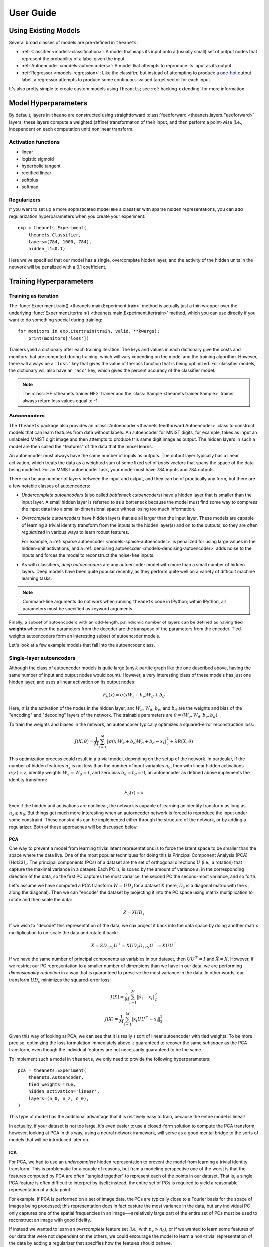 ==========
User Guide
==========

.. _guide-existing:

Using Existing Models
=====================

Several broad classes of models are pre-defined in ``theanets``:

- :ref:`Classifier <models-classification>`: A model that maps its input onto a
  (usually small) set of output nodes that represent the probability of a label
  given the input.
- :ref:`Autoencoder <models-autoencoders>`: A model that attempts to reproduce
  its input as its output.
- :ref:`Regressor <models-regression>`: Like the classifier, but instead of
  attempting to produce a `one-hot`_ output label, a regressor attempts to
  produce some continuous-valued target vector for each input.

.. _one-hot: http://en.wikipedia.org/wiki/One-hot

It's also pretty simple to create custom models using ``theanets``; see
:ref:`hacking-extending` for more information.

.. _guide-model-hyperparameters:

Model Hyperparameters
=====================

By default, layers in ``theano`` are constructed using straightforward
:class:`feedforward <theanets.layers.Feedforward>` layers; these layers compute
a weighted (affine) transformation of their input, and then perform a point-wise
(i.e., independent on each computation unit) nonlinear transform.

Activation functions
--------------------

- linear
- logistic sigmoid
- hyperbolic tangent
- rectified linear
- softplus
- softmax

Regularizers
------------

If you want to set up a more sophisticated model like a classifier with sparse
hidden representations, you can add regularization hyperparameters when you
create your experiment::

  exp = theanets.Experiment(
      theanets.Classifier,
      layers=(784, 1000, 784),
      hidden_l1=0.1)

Here we've specified that our model has a single, overcomplete hidden layer, and
the activity of the hidden units in the network will be penalized with a 0.1
coefficient.

.. _guide-training-hyperparameters:

Training Hyperparameters
========================

Training as iteration
---------------------

The :func:`Experiment.train() <theanets.main.Experiment.train>` method is
actually just a thin wrapper over the underlying :func:`Experiment.itertrain()
<theanets.main.Experiment.itertrain>` method, which you can use directly if you
want to do something special during training::

  for monitors in exp.itertrain(train, valid, **kwargs):
      print(monitors['loss'])

Trainers yield a dictionary after each training iteration. The keys and values
in each dictionary give the costs and monitors that are computed during
training, which will vary depending on the model and the training algorithm.
However, there will always be a ``'loss'`` key that gives the value of the loss
function that is being optimized. For classifier models, the dictionary will
also have an ``'acc'`` key, which gives the percent accuracy of the classifier
model.

.. note::
   The :class:`HF <theanets.trainer.HF>` trainer and the :class:`Sample
   <theanets.trainer.Sample>` trainer always return loss values equal to -1.

.. _guide-autoencoders:

Autoencoders
------------

The ``theanets`` package also provides an :class:`Autoencoder
<theanets.feedforward.Autoencoder>` class to construct models that can learn
features from data without labels. An autoencoder for MNIST digits, for example,
takes as input an unlabeled MNIST digit image and then attempts to produce this
same digit image as output. The hidden layers in such a model are then called
the "features" of the data that the model learns.

An autoencoder must always have the same number of inputs as outputs. The output
layer typically has a linear activation, which treats the data as a weighted sum
of some fixed set of *basis vectors* that spans the space of the data being
modeled. For an MNIST autoencoder task, your model must have 784 inputs and 784
outputs.

There can be any number of layers between the input and output, and they can be
of practically any form, but there are a few notable classes of autoencoders:

- *Undercomplete autoencoders* (also called *bottleneck autoencoders*) have a
  hidden layer that is smaller than the input layer. A small hidden layer is
  referred to as a bottleneck because the model must find some way to compress
  the input data into a smaller-dimensional space without losing too much
  information.

- *Overcomplete autoencoders* have hidden layers that are all larger than the
  input layer. These models are capable of learning a trivial identity transform
  from the inputs to the hidden layer(s) and on to the outputs, so they are
  often *regularized* in various ways to learn robust features.

  For example, a :ref:`sparse autoencoder <models-sparse-autoencoder>` is
  penalized for using large values in the hidden-unit activations, and a
  :ref:`denoising autoencoder <models-denoising-autoencoder>` adds noise to the
  inputs and forces the model to reconstruct the noise-free inputs.

- As with classifiers, *deep autoencoders* are any autoencoder model with more
  than a small number of hidden layers. Deep models have been quite popular
  recently, as they perform quite well on a variety of difficult machine
  learning tasks.

.. note::
   Command-line arguments do not work when running ``theanets`` code in
   IPython; within IPython, all parameters must be specified as keyword
   arguments.

Finally, a subset of autoencoders with an odd-length, palindromic number of
layers can be defined as having **tied weights** whenever the parameters
from the decoder are the transpose of the parameters from the encoder.
Tied-weights autoencoders form an interesting subset of autoencoder models.

Let's look at a few example models that fall into the autoencoder class.

Single-layer autoencoders
-------------------------

Although the class of autoencoder models is quite large (any :math:`k`
partite graph like the one described above, having the same number of input
and output nodes would count). However, a very interesting class of these
models has just one hidden layer, and uses a linear activation on its output
nodes:

.. math::
   F_\theta(x) = \sigma(x W_e + b_e) W_d + b_d

Here, :math:`\sigma` is the activation of the nodes in the hidden layer, and
:math:`W_e`, :math:`W_d`, :math:`b_e`, and :math:`b_d` are the weights and
bias of the "encoding" and "decoding" layers of the network. The trainable
parameters are :math:`\theta = (W_e, W_d, b_e, b_d)`.

To train the weights and biases in the network, an autoencoder typically
optimizes a squared-error reconstruction loss:

.. math::
   J(X, \theta) = \frac{1}{M} \sum_{i=1}^M \left\| \sigma(x_i W_e + b_e) W_d + b_d - x_i \right\|_2^2 + \lambda R(X, \theta)

This optimization process could result in a trivial model, depending on the
setup of the network. In particular, if the number of hidden features
:math:`n_z` is not less than the number of input variables :math:`n_0`, then
with linear hidden activations :math:`\sigma(z) = z`, identity weights
:math:`W_e = W_d = I`, and zero bias :math:`b_e = b_d = 0`, an autoencoder
as defined above implements the identity transform:

.. math::
   F_\theta(x) = x

Even if the hidden unit activations are nonlinear, the network is capable of
learning an identity transform as long as :math:`n_z \ge n_0`. But things
get much more interesting when an autoencoder network is forced to reproduce
the input under some constraint. These constraints can be implemented either
through the structure of the network, or by adding a regularizer. Both of
these approaches will be discussed below.

PCA
```

One way to prevent a model from learning trivial latent representations is
to force the latent space to be smaller than the space where the data live.
One of the most popular techniques for doing this is Principal Component
Analysis (PCA) [Hot33]_. The principal components (PCs) of a dataset are the
set of orthogonal directions :math:`U` (i.e., a rotation) that capture the
maximal variance in a dataset. Each PC :math:`u_i` is scaled by the amount
of variance :math:`s_i` in the corresponding direction of the data, so the
first PC captures the most variance, the second PC the second-most variance,
and so forth.

Let's assume we have computed a PCA transform :math:`W = UD_s` for a dataset
:math:`X` (here, :math:`D_s` is a diagonal matrix with the :math:`s_i` along
the diagonal). Then we can "encode" the dataset by projecting it into the PC
space using matrix multiplication to rotate and then scale the data:

.. math:: Z = XUD_s

If we wish to "decode" this representation of the data, we can project it
back into the data space by doing another matrix multiplication to un-scale
the data and rotate it back:

.. math::
   \hat{X} = ZD_{1/S}U^\top = X U D_s D_{1/S} U^\top = X U U^\top

If we have the same number of principal components as variables in our
dataset, then :math:`UU^\top = I` and :math:`\hat{X} = X`. However, if we
restrict our PC representation to a smaller number of dimensions than we
have in our data, we are performing *dimensionality reduction* in a way that
is guaranteed to preserve the most variance in the data. In other words, our
transform :math:`UD_s` minimizes the squared-error loss:

.. math::
   J(X) = \frac{1}{M} \sum_{i=1}^M \left\| \hat{x}_i - x_i \right\|_2^2

.. math::
   J(X) = \frac{1}{M} \sum_{i=1}^M \left\| x_i U U^\top - x_i \right\|_2^2

Given this way of looking at PCA, we can see that it is really a sort of
linear autoencoder with tied weights! To be more precise, optimizing the
loss formulation immediately above is guaranteed to recover the same
*subspace* as the PCA transform, even though the individual features are not
necessarily guaranteed to be the same.

To implement such a model in ``theanets``, we only need to provide the
following hyperparameters::

  pca = theanets.Experiment(
      theanets.Autoencoder,
      tied_weights=True,
      hidden_activation='linear',
      layers=(n_0, n_z, n_0),
  )

This type of model has the additional advantage that it is relatively easy
to train, because the entire model is linear!

In actuality, if your dataset is not too large, it's even easier to use a
closed-form solution to compute the PCA transform; however, looking at PCA
in this way, using a neural network framework, will serve as a good mental
bridge to the sorts of models that will be introduced later on.

ICA
```

For PCA, we had to use an *undercomplete* hidden representation to prevent
the model from learning a trivial identity transform. This is problematic
for a couple of reasons, but from a modeling perspective one of the worst is
that the features computed by PCA are often "tangled together" to represent
each of the points in our dataset. That is, a single PCA feature is often
difficult to interpret by itself; instead, the entire set of PCs is required
to yield a reasonable representation of a data point.

For example, if PCA is performed on a set of image data, the PCs are
typically close to a Fourier basis for the space of images being processed;
this representation does in fact capture the most variance in the data, but
any individual PC only captures one of the spatial frequencies in an
image---a relatively large part of the entire set of PCs must be used to
reconstruct an image with good fidelity.

If instead we wanted to learn an *overcomplete* feature set (i.e., with
:math:`n_z > n_0`), or if we wanted to learn some features of our data that
were not dependent on the others, we could encourage the model to learn a
non-trivial representation of the data by adding a regularizer that
specifies how the features should behave.

One good intuition for introducing a regularizer at this point is to assume
that latent features should be used independently. We can translate that
into mathematics by requiring that the model reproduce the input data using
"as little" feature representation as possible and add an :math:`L_1`
penalty to the hidden representation:

.. math::
   J(X, W) = \left\| WW^\top x - x \right\|_2^2 + \lambda \left\| W^\top x \right\|_1

This model, called RICA [Le11]_ ("ICA with a reconstruction cost"), is
actually equivalent to an existing statistical model called Independent
Component Analysis [Jut91]_ [Hyv97]_, which can be trained by maximizing the
non-gaussian-ness (e.g., the kurtosis) of the features. Here, we force the
model to use a sparse representation while still using linear encoding and
decoding with tied weights.

In ``theanets``, we can create such a model by including a sparsity penalty
on the hidden layer::

  rica = theanets.Experiment(
      theanets.Autoencoder,
      tied_weights=True,
      hidden_activation='linear',
      hidden_l1=1,
      layers=(n_0, n_z, n_0),
  )

This model does not have a simple closed-form solution, so an iterative
optimization procedure is just what we need to learn good parameters for the
model.

Sparse autoencoders
-------------------

RICA models (and ICA generally) are a subset of a more general class of
autoencoder called a *sparse autoencoder* [Glo11]_. Sparse autoencoders
generalize the RICA formulation by adding:

- different encoding and decoding weights,
- bias terms, and
- a nonlinearity at the hidden layer.

Like RICA, however, sparse autoencoders assign a regularization penalty to
the hidden activation of the model:

.. math::
   J(X, \theta) = \frac{1}{M} \sum_{i=1}^M \left\| \sigma(x_i W_e + b_e) W_d +
   b_d - x_i \right\|_2^2 + \lambda\left\| \sigma(x_i W_e + b_e) \right\|_1

The sparsity penalty forces the encoder and decoder of the autoencoder model
to cooperate together to represent the input using as little of the latent
space as possible.

To create a sparse autoencoder in ``theanets``, just use the RICA
formulation but omit the tied weights and linear activation::

  sparse = theanets.Experiment(
      theanets.Autoencoder,
      hidden_l1=1,
      layers=(n_0, n_z, n_0),
  )

Sparse autoencoders can also be created with more than one hidden layer.

Denoising autoencoders
----------------------

.. _guide-extending:

Creating New Models
===================

.. _guide-extending-regularizers:

Defining Custom Regularizers
----------------------------

.. _guide-extending-costs:

Defining Custom Cost Functions
------------------------------

It's pretty straightforward to create models in ``theanets`` that use cost
functions that are different from the predefined :class:`Classifier
<theanets.feedforward.Classifier>` (which uses binary cross-entropy) and
:class:`Regressor <theanets.feedforward.Regressor>` (which uses mean squared
error). To define by a model with a new cost function, just create a new
subclass and override the ``cost`` property on your subclass. For example, to
create a regression model that uses mean absolute error::

  class MaeRegressor(theanets.Regressor):
      @property
      def cost(self):
          err = self.outputs[-1] - self.targets
          return TT.mean(abs(err).sum(axis=1))

Your cost function must return a theano expression that reflects the cost for
your model.

.. _guide-data:

Providing Data
==============

.. _guide-data-callables:

Using callables
---------------

You can provide a callable for a dataset. This callable must take no arguments
and must return a ``numpy`` array of the proper shape for your model.

For example, this code defines a ``batch()`` helper that chooses a random
dataset and a random offset for each batch::

  SOURCES = 'foo.npy', 'bar.npy', 'baz.npy'
  BATCH_SIZE = 64

  def batch():
      X = np.load(np.random.choice(SOURCES), mmap_mode='r')
      i = np.random.randint(len(X))
      return X[i:i+BATCH_SIZE]

  # ...

  exp.train(batch)

If you need to maintain more state than is reasonable from a single closure, you
can also encapsulate the callable inside a class. Just make sure instances of
the class are callable by defining the ``__call__`` method::

  class Loader:
      def __init__(sources=('foo.npy', 'bar.npy', 'baz.npy'), batch_size=64):
          self.sources = sources
          self.batch_size = batch_size
          self.src = -1
          self.idx = 0
          self.X = ()

      def __call__(self):
          if self.idx + self.batch_size > len(self.X):
              self.idx = 0
              self.src = (self.src + 1) % len(self.sources)
              self.X = np.load(self.sources[self.src], mmap_mode='r')
          try:
              return self.X[self.idx:self.idx+self.batch_size]
          finally:
              self.idx += self.batch_size

  # ...

  exp.train(Loader())

.. _guide-contributing:

Using the Command Line
======================

The ``theanets`` package was designed from the start to use the command line for
configuring most aspects of defining and training a model.

If you work in a command-line environment, you can leave many of the
hyperparameters for your model unspecified when constructing your
:class:`Experiment <theanets.main.Experiment>`, and instead specify the
configuration of your network using flags defined on the command line::

  exp = theanets.Experiment(theanets.Classifier)

This will create the same network as the classification model described above if
you run your file as::

  (venv)~$ mnist-classifier.py --layers 784 100 10

In both cases, the model has one input layer with 784 units, one hidden layer
containing 100 model neurons, and one softmax output layer with 10 units.

Command-line arguments can be stored in text files (one argument per line) and
loaded from the command-line using the ``@`` prefix::

  (venv)~$ mnist-classifier.py @args.txt

.. note::
   Command-line arguments do not work when running ``theanets`` code in IPython;
   within IPython, all parameters must be specified as keyword arguments.

You can set many more hyperparameters on the command line. Use the ``--help``
flag from the command line to show the options that are currently available.

More Information
================

This concludes the user guide! You can read more information about ``theanets``
in the :doc:`quickstart` and :doc:`reference` sections of the documentation.

The source code for ``theanets`` lives at http://github.com/lmjohns3/theanets.
Please fork, explore, and send pull requests!

Finally, there is also a mailing list for project discussion and announcements.
Subscribe online at https://groups.google.com/forum/#!forum/theanets.
